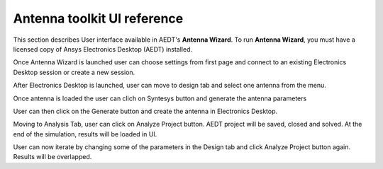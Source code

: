 ============================
Antenna toolkit UI reference
============================

This section describes User interface available  in AEDT's **Antenna Wizard**.
To run **Antenna Wizard**, you must have a licensed copy of Ansys Electronics
Desktop (AEDT) installed.

Once Antenna Wizard is launched user can choose settings from first page and connect to an existing
Electronics Desktop session or create a new session.

.. image:: ../Resources/antenna_toolkit_p1.png
  :width: 800
  :alt: Antenna Toolkit UI, Settings Tab


After Electronics Desktop is launched, user can move to design tab and select one antenna from the menu.



.. image:: ../Resources/antenna_toolkit.png
  :width: 800
  :alt: Antenna Toolkit UI, Design Tab

Once antenna is loaded the user can clich on Syntesys button and generate the antenna parameters


.. image:: ../Resources/antenna_toolkit_synth.png
  :width: 800
  :alt: Antenna Toolkit UI, Synthesis Tab


User can then click on the Generate button and create the antenna in Electronics Desktop.


.. image:: ../Resources/aedt_antenna.png
  :width: 800
  :alt: AEDT Generated Antenna

Moving to Analysis Tab, user can click on Analyze Project button. AEDT project will be saved, closed and solved.
At the end of the simulation, results will be loaded in UI.


.. image:: ../Resources/results.png
  :width: 800
  :alt: Results view

User can now iterate by changing some of the parameters in the Design tab and click Analyze Project button again.
Results will be overlapped.



